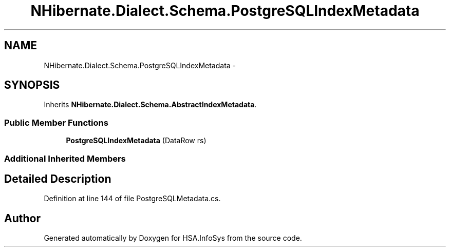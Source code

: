 .TH "NHibernate.Dialect.Schema.PostgreSQLIndexMetadata" 3 "Fri Jul 5 2013" "Version 1.0" "HSA.InfoSys" \" -*- nroff -*-
.ad l
.nh
.SH NAME
NHibernate.Dialect.Schema.PostgreSQLIndexMetadata \- 
.SH SYNOPSIS
.br
.PP
.PP
Inherits \fBNHibernate\&.Dialect\&.Schema\&.AbstractIndexMetadata\fP\&.
.SS "Public Member Functions"

.in +1c
.ti -1c
.RI "\fBPostgreSQLIndexMetadata\fP (DataRow rs)"
.br
.in -1c
.SS "Additional Inherited Members"
.SH "Detailed Description"
.PP 
Definition at line 144 of file PostgreSQLMetadata\&.cs\&.

.SH "Author"
.PP 
Generated automatically by Doxygen for HSA\&.InfoSys from the source code\&.
